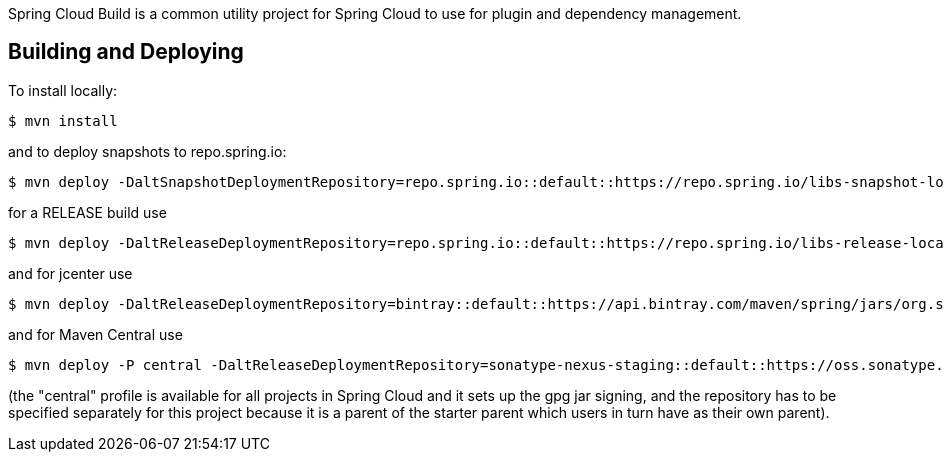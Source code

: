 // Do not edit this file (e.g. go instead to src/main/asciidoc)

Spring Cloud Build is a common utility project for Spring Cloud
to use for plugin and dependency management.

== Building and Deploying

To install locally:

----

$ mvn install
----

and to deploy snapshots to repo.spring.io:

----
$ mvn deploy -DaltSnapshotDeploymentRepository=repo.spring.io::default::https://repo.spring.io/libs-snapshot-local
----

for a RELEASE build use

----
$ mvn deploy -DaltReleaseDeploymentRepository=repo.spring.io::default::https://repo.spring.io/libs-release-local
----

and for jcenter use

----
$ mvn deploy -DaltReleaseDeploymentRepository=bintray::default::https://api.bintray.com/maven/spring/jars/org.springframework.cloud:build
----

and for Maven Central use

----
$ mvn deploy -P central -DaltReleaseDeploymentRepository=sonatype-nexus-staging::default::https://oss.sonatype.org/service/local/staging/deploy/maven2
----

(the "central" profile is available for all projects in Spring Cloud and it sets up the gpg jar signing, and the repository has to be specified separately for this project because it is a parent of the starter parent which users in turn have as their own parent).

